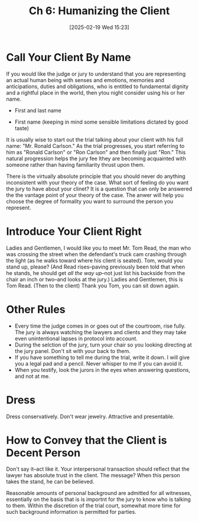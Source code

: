 #+title:      Ch 6: Humanizing the Client
#+date:       [2025-02-19 Wed 15:23]
#+filetags:   :ch:client:hornbook:notebook:trial:
#+identifier: 20250219T152317
#+signature:  27=6

* Call Your Client By Name

If you would like the judge or jury to understand that you are representing an actual human being with senses and emotions, memories and anticipations, duties and obligations, who is entitled to fundamental dignity and a rightful place in the world, then ytou night consider using his or her name.

- First and last name

- First name (keeping in mind some sensible limitations dictated by good taste)


It is usually wise to start out the trial talking about your client with his full name: "Mr. Ronald Carlson."  As the trial progresses, you start referring to him as "Ronald Carlson" or "Ron Carlson" and then finally just "Ron."
This natural progression helps the jury fee lthey are becoming acquainted with someone rather than having familiarity thrust upon them.

There is the virtually absolute principle that you should never do anything inconsistent with your theory of the case.  What sort of feeling do you want the jury to have about your clinet?  It is a question that can only be answered the the vantage point of your theory of the case.  The anwer will help you choose the degree of formality you want to surround the person you represent.

* Introduce Your Client Right

Ladies and Gentlemen, I would like you to meet Mr. Tom Read, the man who was crossing the street when the defendant's truck cam crashing through the light (as he walks toward where his client is seated).  Tom, would you stand up, please? (And Read rises--paving previously been told that when he stands, he should get /all the way up/--not just list his backside from the chair an inch or two--and looks at the jury.)  Ladies and Gentlemen, this is Tom Read. (Then to the client) Thank you Tom, you can sit down again.

* Other Rules

- Every time the judge comes in or goes out of the courtroom, rise fully.  The jury is always watching the lawyers and clients and they may take even unintentional lapses in protocol into account.
- During the selction of the jury, turn your chair so you looking directing at the jury panel.  Don't sit with your back to them.
- If you have something to tell me during the trial, write it down.  I will give you a legal pad and a pencil.  Never whisper to me if you can avoid it.
- When you testify, look the jurors in the eyes when answering questions, and not at me.

* Dress

Dress conservatively.
Don't wear jewelry.
Attractive and presentable.

* How to Convey that the Client is Decent Person

Don't say it--act like it.
Your interpersonal transaction should reflect that the lawyer has absolute trust in the client.
The message? When this person takes the stand, he can be believed.

Reasonable amounts of personal background are admitted for all witnesses, essentially on the basis that is is importnt for the jury to know who is talking to them.  Within the discretion of the trial court, somewhat more time for such background information is permitted for parties.
